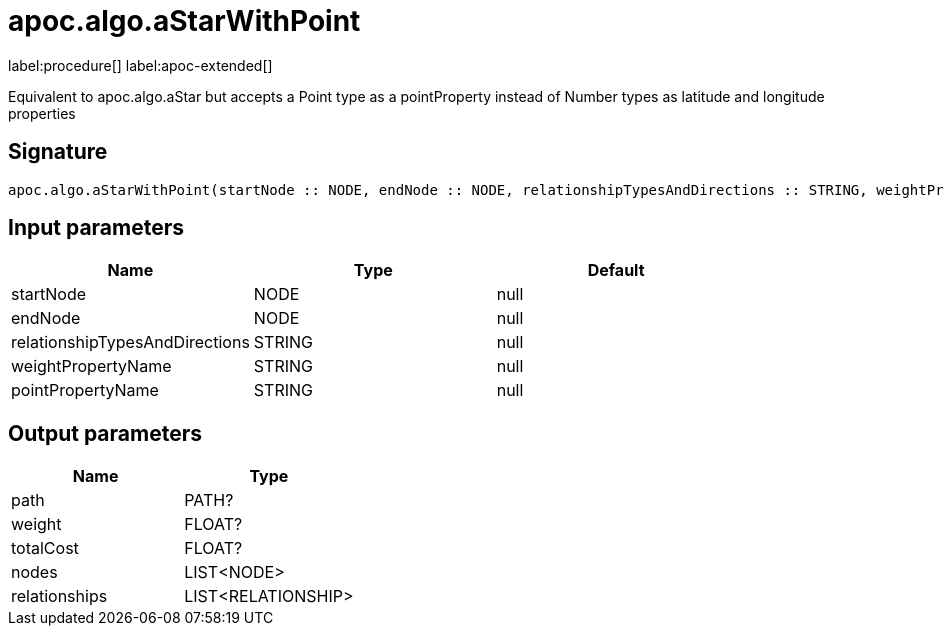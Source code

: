 = apoc.algo.aStarWithPoint
:description: This section contains reference documentation for the apoc.algo.aStarWithPoint procedure.

label:procedure[] label:apoc-extended[]

[.emphasis]
Equivalent to apoc.algo.aStar but accepts a Point type as a pointProperty instead of Number types as latitude and longitude properties

== Signature

[source]
----
apoc.algo.aStarWithPoint(startNode :: NODE, endNode :: NODE, relationshipTypesAndDirections :: STRING, weightPropertyName :: STRING, pointPropertyName :: STRING) :: (path :: PATH?, weight :: FLOAT?, totalCost :: FLOAT?, nodes :: LIST<NODE>, relationships :: LIST<RELATIONSHIP>)
----

== Input parameters
[.procedures, opts=header]
|===
| Name | Type | Default
|startNode|NODE|null
|endNode|NODE|null
|relationshipTypesAndDirections|STRING|null
|weightPropertyName|STRING|null
|pointPropertyName|STRING|null
|===

== Output parameters
[.procedures, opts=header]
|===
| Name | Type
|path|PATH?
|weight|FLOAT?
|totalCost|FLOAT?
|nodes|LIST<NODE>
|relationships|LIST<RELATIONSHIP>
|===
